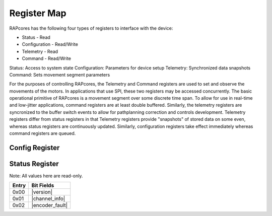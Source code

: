 ============
Register Map
============

RAPcores has the following four types of registers to interface with the device:

- Status - Read
- Configuration - Read/Write
- Telemetry - Read
- Command - Read/Write

Status: Access to system state
Configuration: Parameters for device setup
Telemetry: Synchronized data snapshots
Command: Sets movement segment parameters

For the purposes of controlling RAPcores, the Telemetry and Command registers are used to set and observe the movements of the motors.
In applications that use SPI, these two registers may be accessed concurrently.
The basic operational primitive of RAPcores is a movement segment over some discrete time span. To allow for use in real-time and low-jitter
applications, command registers are at least double buffered. Similarly, the telemetry registers are syncronized to the
buffer switch events to allow for pathplanning correction and controls development. Telemetry registers differ from status registers
in that Telemetry registers provide "snapshots" of stored data on some even, whereas status registers are continuously updated.
Similarly, configuration registers take effect immediately whereas command registers are queued.



---------------
Config Register
---------------




---------------
Status Register
---------------

Note: All values here are read-only.

.. |version| wavedrom::

          {reg:[                        
              {bits: 8,  name: 'Patch'},
              {bits: 8,  name: 'Minor'},
              {bits: 8,  name: 'Major'},
              {bits: 8,  name: 'Devel'} 
          ]} 

.. |channel_info| wavedrom::

          {reg:[                        
              {bits: 8,  name: 'Motor Count'},
              {bits: 8,  name: 'Encoder Count'},
              {bits: 8,  name: 'Encoder Position Bits'},
              {bits: 8,  name: 'Encoder Velocity Bits'}
          ]} 

.. |encoder_fault| wavedrom::

          {reg:[                        
              {bits: 32,  name: 'Encoder Fault mask'},
          ]} 


=====   ===============
Entry   Bit Fields
=====   ===============
0x00     |version|
0x01     |channel_info|
0x02     |encoder_fault|
=====   ===============
